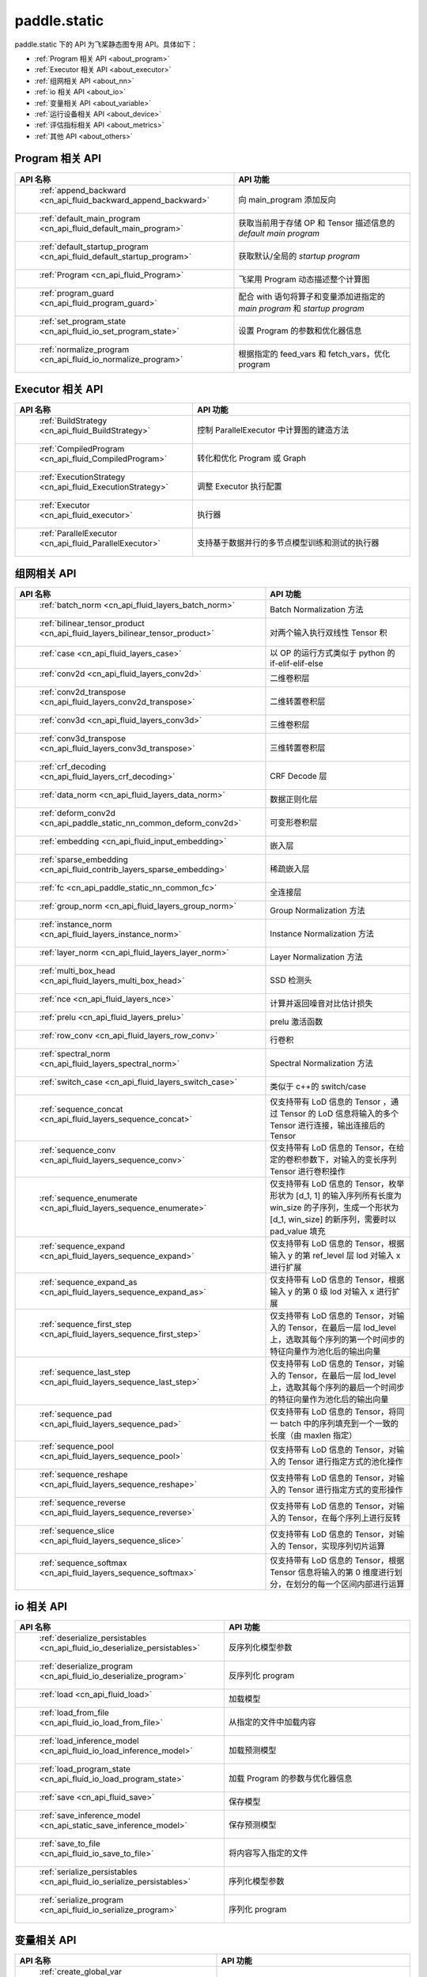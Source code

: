 .. _cn_overview_static:

paddle.static
---------------------

paddle.static 下的 API 为飞桨静态图专用 API。具体如下：

-  :ref:`Program 相关 API <about_program>`
-  :ref:`Executor 相关 API <about_executor>`
-  :ref:`组网相关 API <about_nn>`
-  :ref:`io 相关 API <about_io>`
-  :ref:`变量相关 API <about_variable>`
-  :ref:`运行设备相关 API <about_device>`
-  :ref:`评估指标相关 API <about_metrics>`
-  :ref:`其他 API <about_others>`

.. _about_program:

Program 相关 API
::::::::::::::::::::

.. csv-table::
    :header: "API 名称", "API 功能"
    :widths: 10, 30

    " :ref:`append_backward <cn_api_fluid_backward_append_backward>` ", "向 main_program 添加反向"
    " :ref:`default_main_program <cn_api_fluid_default_main_program>` ", "获取当前用于存储 OP 和 Tensor 描述信息的 `default main program` "
    " :ref:`default_startup_program <cn_api_fluid_default_startup_program>` ", "获取默认/全局的 `startup program` "
    " :ref:`Program <cn_api_fluid_Program>` ", "飞桨用 Program 动态描述整个计算图"
    " :ref:`program_guard <cn_api_fluid_program_guard>` ", "配合 with 语句将算子和变量添加进指定的 `main program` 和 `startup program` "
    " :ref:`set_program_state <cn_api_fluid_io_set_program_state>` ", "设置 Program 的参数和优化器信息"
    " :ref:`normalize_program <cn_api_fluid_io_normalize_program>` ", "根据指定的 feed_vars 和 fetch_vars，优化 program"

.. _about_executor:

Executor 相关 API
::::::::::::::::::::

.. csv-table::
    :header: "API 名称", "API 功能"
    :widths: 10, 30

    " :ref:`BuildStrategy <cn_api_fluid_BuildStrategy>` ", "控制 ParallelExecutor 中计算图的建造方法"
    " :ref:`CompiledProgram <cn_api_fluid_CompiledProgram>` ", "转化和优化 Program 或 Graph"
    " :ref:`ExecutionStrategy <cn_api_fluid_ExecutionStrategy>` ", "调整 Executor 执行配置"
    " :ref:`Executor <cn_api_fluid_executor>` ", "执行器"
    " :ref:`ParallelExecutor <cn_api_fluid_ParallelExecutor>` ", "支持基于数据并行的多节点模型训练和测试的执行器"

.. _about_nn:

组网相关 API
::::::::::::::::::::

.. csv-table::
    :header: "API 名称", "API 功能"
    :widths: 10, 30

    " :ref:`batch_norm <cn_api_fluid_layers_batch_norm>` ", "Batch Normalization 方法"
    " :ref:`bilinear_tensor_product <cn_api_fluid_layers_bilinear_tensor_product>` ", "对两个输入执行双线性 Tensor 积"
    " :ref:`case <cn_api_fluid_layers_case>` ", "以 OP 的运行方式类似于 python 的 if-elif-elif-else"
    " :ref:`conv2d <cn_api_fluid_layers_conv2d>` ", "二维卷积层"
    " :ref:`conv2d_transpose <cn_api_fluid_layers_conv2d_transpose>` ", "二维转置卷积层"
    " :ref:`conv3d <cn_api_fluid_layers_conv3d>` ", "三维卷积层"
    " :ref:`conv3d_transpose <cn_api_fluid_layers_conv3d_transpose>` ", "三维转置卷积层"
    " :ref:`crf_decoding <cn_api_fluid_layers_crf_decoding>` ", "CRF Decode 层"
    " :ref:`data_norm <cn_api_fluid_layers_data_norm>` ", "数据正则化层"
    " :ref:`deform_conv2d <cn_api_paddle_static_nn_common_deform_conv2d>` ", "可变形卷积层"
    " :ref:`embedding <cn_api_fluid_input_embedding>` ", "嵌入层"
    " :ref:`sparse_embedding <cn_api_fluid_contrib_layers_sparse_embedding>` ", "稀疏嵌入层"
    " :ref:`fc <cn_api_paddle_static_nn_common_fc>` ", "全连接层"
    " :ref:`group_norm <cn_api_fluid_layers_group_norm>` ", "Group Normalization 方法"
    " :ref:`instance_norm <cn_api_fluid_layers_instance_norm>` ", "Instance Normalization 方法"
    " :ref:`layer_norm <cn_api_fluid_layers_layer_norm>` ", "Layer Normalization 方法"
    " :ref:`multi_box_head <cn_api_fluid_layers_multi_box_head>` ", "SSD 检测头 "
    " :ref:`nce <cn_api_fluid_layers_nce>` ", "计算并返回噪音对比估计损失"
    " :ref:`prelu <cn_api_fluid_layers_prelu>` ", "prelu 激活函数"
    " :ref:`row_conv <cn_api_fluid_layers_row_conv>` ", "行卷积"
    " :ref:`spectral_norm <cn_api_fluid_layers_spectral_norm>` ", "Spectral Normalization 方法"
    " :ref:`switch_case <cn_api_fluid_layers_switch_case>` ", "类似于 c++的 switch/case"
    " :ref:`sequence_concat <cn_api_fluid_layers_sequence_concat>` ", "仅支持带有 LoD 信息的 Tensor ，通过 Tensor 的 LoD 信息将输入的多个 Tensor 进行连接，输出连接后的 Tensor"
    " :ref:`sequence_conv <cn_api_fluid_layers_sequence_conv>` ", "仅支持带有 LoD 信息的 Tensor，在给定的卷积参数下，对输入的变长序列 Tensor 进行卷积操作"
    " :ref:`sequence_enumerate <cn_api_fluid_layers_sequence_enumerate>` ", "仅支持带有 LoD 信息的 Tensor，枚举形状为 [d_1, 1] 的输入序列所有长度为 win_size 的子序列，生成一个形状为 [d_1, win_size] 的新序列，需要时以 pad_value 填充"
    " :ref:`sequence_expand <cn_api_fluid_layers_sequence_expand>` ", "仅支持带有 LoD 信息的 Tensor，根据输入 y 的第 ref_level 层 lod 对输入 x 进行扩展"
    " :ref:`sequence_expand_as <cn_api_fluid_layers_sequence_expand_as>` ", "仅支持带有 LoD 信息的 Tensor，根据输入 y 的第 0 级 lod 对输入 x 进行扩展"
    " :ref:`sequence_first_step <cn_api_fluid_layers_sequence_first_step>` ", "仅支持带有 LoD 信息的 Tensor，对输入的 Tensor，在最后一层 lod_level 上，选取其每个序列的第一个时间步的特征向量作为池化后的输出向量"
    " :ref:`sequence_last_step <cn_api_fluid_layers_sequence_last_step>` ", "仅支持带有 LoD 信息的 Tensor，对输入的 Tensor，在最后一层 lod_level 上，选取其每个序列的最后一个时间步的特征向量作为池化后的输出向量"
    " :ref:`sequence_pad <cn_api_fluid_layers_sequence_pad>` ", "仅支持带有 LoD 信息的 Tensor，将同一 batch 中的序列填充到一个一致的长度（由 maxlen 指定）"
    " :ref:`sequence_pool <cn_api_fluid_layers_sequence_pool>` ", "仅支持带有 LoD 信息的 Tensor，对输入的 Tensor 进行指定方式的池化操作"
    " :ref:`sequence_reshape <cn_api_fluid_layers_sequence_reshape>` ", "仅支持带有 LoD 信息的 Tensor，对输入的 Tensor 进行指定方式的变形操作"
    " :ref:`sequence_reverse <cn_api_fluid_layers_sequence_reverse>` ", "仅支持带有 LoD 信息的 Tensor，对输入的 Tensor，在每个序列上进行反转"
    " :ref:`sequence_slice <cn_api_fluid_layers_sequence_slice>` ", "仅支持带有 LoD 信息的 Tensor，对输入的 Tensor，实现序列切片运算"
    " :ref:`sequence_softmax <cn_api_fluid_layers_sequence_softmax>` ", "仅支持带有 LoD 信息的 Tensor，根据 Tensor 信息将输入的第 0 维度进行划分，在划分的每一个区间内部进行运算"

.. _about_io:

io 相关 API
::::::::::::::::::::

.. csv-table::
    :header: "API 名称", "API 功能"
    :widths: 10, 30

    " :ref:`deserialize_persistables <cn_api_fluid_io_deserialize_persistables>` ", "反序列化模型参数"
    " :ref:`deserialize_program <cn_api_fluid_io_deserialize_program>` ", "反序列化 program"
    " :ref:`load <cn_api_fluid_load>` ", "加载模型"
    " :ref:`load_from_file <cn_api_fluid_io_load_from_file>` ", "从指定的文件中加载内容"
    " :ref:`load_inference_model <cn_api_fluid_io_load_inference_model>` ", "加载预测模型"
    " :ref:`load_program_state <cn_api_fluid_io_load_program_state>` ", "加载 Program 的参数与优化器信息"
    " :ref:`save <cn_api_fluid_save>` ", "保存模型"
    " :ref:`save_inference_model <cn_api_static_save_inference_model>` ", "保存预测模型"
    " :ref:`save_to_file <cn_api_fluid_io_save_to_file>` ", "将内容写入指定的文件"
    " :ref:`serialize_persistables <cn_api_fluid_io_serialize_persistables>` ", "序列化模型参数"
    " :ref:`serialize_program <cn_api_fluid_io_serialize_program>` ", "序列化 program"

.. _about_variable:

变量相关 API
::::::::::::::::::::

.. csv-table::
    :header: "API 名称", "API 功能"
    :widths: 10, 30

    " :ref:`create_global_var <cn_api_fluid_layers_create_global_var>` ", "创建全局变量"
    " :ref:`data <cn_api_static_cn_data>` ", "在全局 block 中创建变量"
    " :ref:`gradients <cn_api_fluid_backward_gradients>` ", "将目标变量的梯度反向传播到输入变量"
    " :ref:`Print <cn_api_fluid_layers_Print>` ", "打印正在访问的变量内容"
    " :ref:`Variable <cn_api_fluid_Variable>` ", "创建参数"
    " :ref:`WeightNormParamAttr <cn_api_fluid_WeightNormParamAttr>` ", "权重归一化类"
    " :ref:`sequence_scatter <cn_api_fluid_layers_sequence_scatter>` ", "仅支持 LoDTensor,根据 index 提供的位置将 updates 中的信息更新到输出中"
    " :ref:`sequence_unpad <cn_api_fluid_layers_sequence_unpad>` ", "仅支持 LoDTensor ，根据 length 的信息，将 input 中 padding 元素移除，并且返回一个 LoDTensor"
.. _about_device:

运行设备相关 API
::::::::::::::::::::

.. csv-table::
    :header: "API 名称", "API 功能"
    :widths: 10, 30

    " :ref:`cpu_places <cn_api_fluid_cpu_places>` ", "创建 `paddle.CPUPlace` 对象"
    " :ref:`cuda_places <cn_api_fluid_cuda_places>` ", "创建 `paddle.CUDAPlace` 对象"
    " :ref:`device_guard <cn_api_device_guard>` ", "用于指定 OP 运行设备的上下文管理器"

.. _about_metrics:

评估指标相关 API
::::::::::::::::::::

.. csv-table::
    :header: "API 名称", "API 功能"
    :widths: 10, 30

    " :ref:`accuracy <cn_api_fluid_layers_accuracy>` ", "计算精确率"
    " :ref:`auc <cn_api_fluid_layers_auc>` ", "计算 AUC"


.. _about_others:

其他 API
::::::::::::::::::::

.. csv-table::
    :header: "API 名称", "API 功能"
    :widths: 10, 30

    " :ref:`global_scope <cn_api_fluid_executor_global_scope>` ", "获取全局/默认作用域实例"
    " :ref:`InputSpec <cn_api_static_cn_InputSpec>` ", "描述模型输入的签名信息"
    " :ref:`name_scope <cn_api_fluid_layers_py_func>` ", "为 OP 生成命名空间"
    " :ref:`py_func <cn_api_fluid_layers_py_func>` ", "自定义算子"
    " :ref:`scope_guard <cn_api_fluid_executor_scope_guard>` ", "切换作用域"
    " :ref:`while_loop <cn_api_fluid_layers_while_loop>` ", "while 循环控制"
